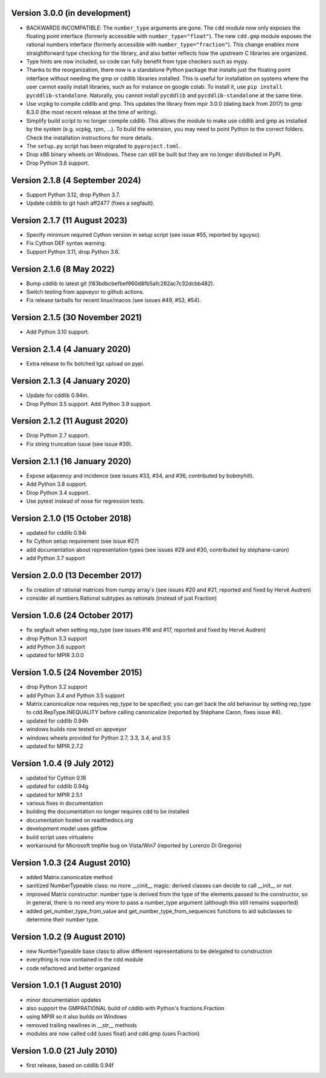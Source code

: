 Version 3.0.0 (in development)
------------------------------

* BACKWARDS INCOMPATIBLE:
  The ``number_type`` arguments are gone.
  The ``cdd`` module now only exposes the floating point interface
  (formerly accessible with ``number_type="float"``).
  The new ``cdd.gmp`` module exposes the rational numbers interface
  (formerly accessible with ``number_type="fraction"``).
  This change enables more straightforward type checking for the library,
  and also better reflects how the upstream C libraries are organized.

* Type hints are now included, so code can fully benefit from type checkers
  such as mypy.

* Thanks to the reorganization, there now is a standalone Python package that
  installs just the floating point interface without needing the gmp or cddlib
  libraries installed.
  This is useful for installation on systems where the user cannot easily install
  libraries, such as for instance on google colab.
  To install it, use ``pip install pycddlib-standalone``.
  Naturally, you cannot install ``pycddlib`` and ``pycddlib-standalone``
  at the same time.

* Use vcpkg to compile cddlib and gmp.
  This updates the library from mpir 3.0.0 (dating back from 2017)
  to gmp 6.3.0 (the most recent release at the time of writing).

* Simplify build script to no longer compile cddlib.
  This allows the module to make use cddlib and gmp
  as installed by the system (e.g. vcpkg, rpm, ...).
  To build the extension, you may need to point Python to the correct folders.
  Check the installation instructions for more details.

* The ``setup.py`` script has been migrated to ``pyproject.toml``.

* Drop x86 binary wheels on Windows.
  These can still be built but they are no longer distributed in PyPI.

* Drop Python 3.8 support.

Version 2.1.8 (4 September 2024)
--------------------------------

* Support Python 3.12, drop Python 3.7.

* Update cddlib to git hash aff2477 (fixes a segfault).

Version 2.1.7 (11 August 2023)
------------------------------

* Specify minimum required Cython version in setup script
  (see issue #55, reported by sguysc).

* Fix Cython DEF syntax warning.

* Support Python 3.11, drop Python 3.6.

Version 2.1.6 (8 May 2022)
--------------------------

* Bump cddlib to latest git (f83bdbcbefbef960d8fb5afc282ac7c32dcbb482).

* Switch testing from appveyor to github actions.

* Fix release tarballs for recent linux/macos (see issues #49, #53, #54).

Version 2.1.5 (30 November 2021)
--------------------------------

* Add Python 3.10 support.

Version 2.1.4 (4 January 2020)
------------------------------

* Extra release to fix botched tgz upload on pypi.

Version 2.1.3 (4 January 2020)
------------------------------

* Update for cddlib 0.94m.

* Drop Python 3.5 support. Add Python 3.9 support.

Version 2.1.2 (11 August 2020)
------------------------------

* Drop Python 2.7 support.

* Fix string truncation issue (see issue #39).

Version 2.1.1 (16 January 2020)
-------------------------------

* Expose adjacency and incidence (see issues #33, #34, and #36,
  contributed by bobmyhill).

* Add Python 3.8 support.

* Drop Python 3.4 support.

* Use pytest instead of nose for regression tests.

Version 2.1.0 (15 October 2018)
-------------------------------

* updated for cddlib 0.94i

* fix Cython setup requirement (see issue #27)

* add documentation about representation types (see issues #29 and
  #30, contributed by stephane-caron)

* add Python 3.7 support

Version 2.0.0 (13 December 2017)
--------------------------------

* fix creation of rational matrices from numpy array's (see issues #20
  and #21, reported and fixed by Hervé Audren)

* consider all numbers.Rational subtypes as rationals (instead of just
  Fraction)

Version 1.0.6 (24 October 2017)
-------------------------------

* fix segfault when setting rep_type (see issues #16 and #17, reported
  and fixed by Hervé Audren)
* drop Python 3.3 support
* add Python 3.6 support
* updated for MPIR 3.0.0

Version 1.0.5 (24 November 2015)
--------------------------------

* drop Python 3.2 support
* add Python 3.4 and Python 3.5 support
* Matrix.canonicalize now requires rep_type to be specified; you can
  get back the old behaviour by setting rep_type to
  cdd.RepType.INEQUALITY before calling canonicalize (reported by
  Stéphane Caron, fixes issue #4).
* updated for cddlib 0.94h
* windows builds now tested on appveyor
* windows wheels provided for Python 2.7, 3.3, 3.4, and 3.5
* updated for MPIR 2.7.2

Version 1.0.4 (9 July 2012)
---------------------------

* updated for Cython 0.16
* updated for cddlib 0.94g
* updated for MPIR 2.5.1
* various fixes in documentation
* building the documentation no longer requires cdd to be installed
* documentation hosted on readthedocs.org
* development model uses gitflow
* build script uses virtualenv
* workaround for Microsoft tmpfile bug on Vista/Win7 (reported by Lorenzo
  Di Gregorio)

Version 1.0.3 (24 August 2010)
------------------------------

* added Matrix.canonicalize method
* sanitized NumberTypeable class: no more __cinit__ magic: derived
  classes can decide to call __init__ or not
* improved Matrix constructor: number type is derived from the type of
  the elements passed to the constructor, so in general, there is no
  need any more to pass a number_type argument (although this still
  remains supported)
* added get_number_type_from_value and get_number_type_from_sequences
  functions to aid subclasses to determine their number type.

Version 1.0.2 (9 August 2010)
-----------------------------

* new NumberTypeable base class to allow different representations to be
  delegated to construction
* everything is now contained in the cdd module
* code refactored and better organized

Version 1.0.1 (1 August 2010)
-----------------------------

* minor documentation updates
* also support the GMPRATIONAL build of cddlib with Python's fractions.Fraction
* using MPIR so it also builds on Windows
* removed trailing newlines in __str__ methods
* modules are now called cdd (uses float) and cdd.gmp (uses Fraction)

Version 1.0.0 (21 July 2010)
----------------------------

* first release, based on cddlib 0.94f
